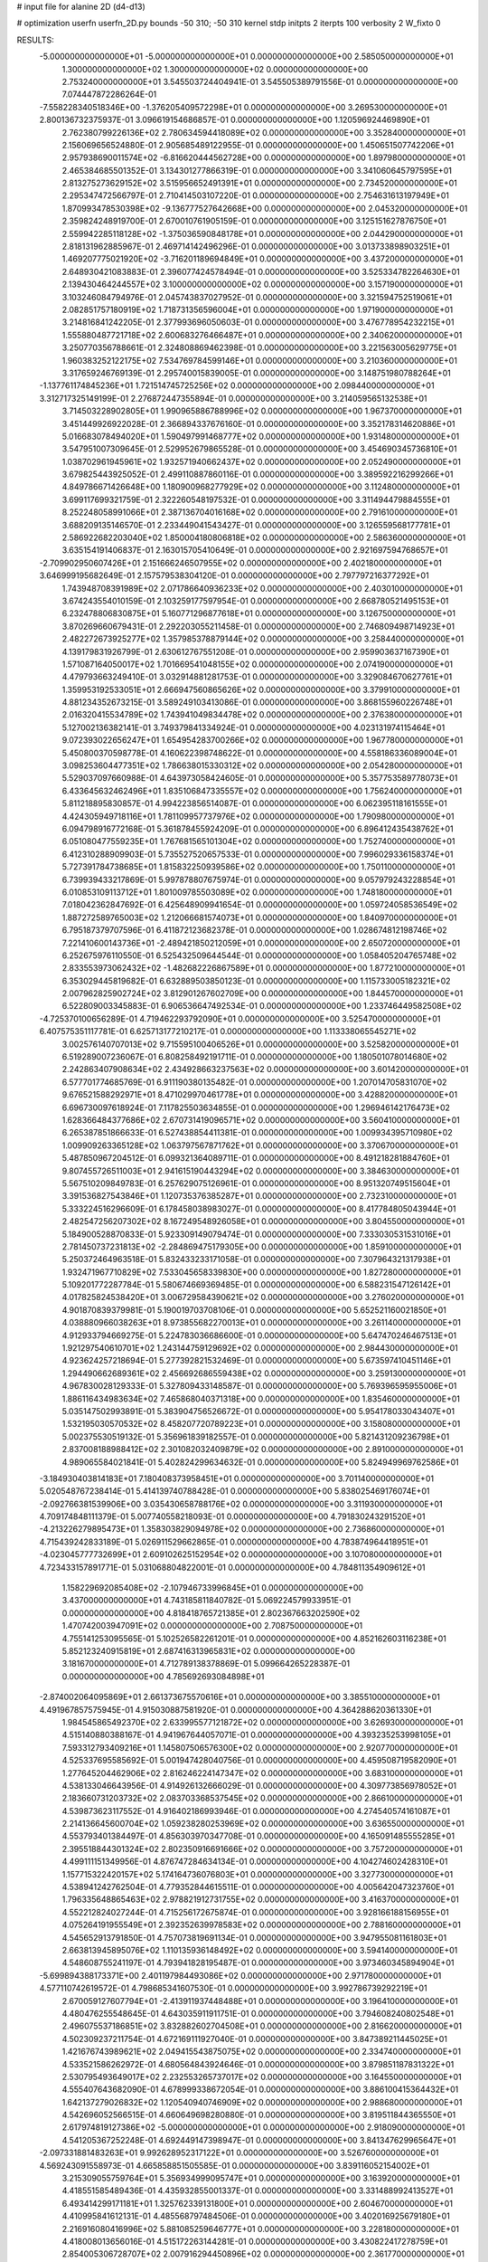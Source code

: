 # input file for alanine 2D (d4-d13)

# optimization
userfn       userfn_2D.py
bounds       -50 310; -50 310
kernel       stdp
initpts      2
iterpts      100
verbosity    2
W_fixto      0


RESULTS:
 -5.000000000000000E+01 -5.000000000000000E+01  0.000000000000000E+00       2.585050000000000E+01
  1.300000000000000E+02  1.300000000000000E+02  0.000000000000000E+00       2.753240000000000E+01       3.545503724404941E-01  3.545505389791556E-01       0.000000000000000E+00  7.074447872286264E-01
 -7.558228340518346E+00 -1.376205409572298E+01  0.000000000000000E+00       3.269530000000000E+01       2.800136732375937E-01  3.096619154686857E-01       0.000000000000000E+00  1.120596924469890E+01
  2.762380799226136E+02  2.780634594418089E+02  0.000000000000000E+00       3.352840000000000E+01       2.156069656524880E-01  2.905685489122955E-01       0.000000000000000E+00  1.450651507742206E+01
  2.957938690011574E+02 -6.816620444562728E+00  0.000000000000000E+00       1.897980000000000E+01       2.465384685501352E-01  3.134301277866319E-01       0.000000000000000E+00  3.341060645797595E+01
  2.813275273629152E+02  3.515956652491391E+01  0.000000000000000E+00       2.734520000000000E+01       2.295347472566797E-01  2.710414503107220E-01       0.000000000000000E+00  2.754631613197949E+01
  1.870993478530398E+02 -9.136777527642668E+00  0.000000000000000E+00       2.045320000000000E+01       2.359824248919700E-01  2.670010761905159E-01       0.000000000000000E+00  3.125151627876750E+01
  2.559942285118128E+02 -1.375036590848178E+01  0.000000000000000E+00       2.044290000000000E+01       2.818131962885967E-01  2.469714142496296E-01       0.000000000000000E+00  3.013733898903251E+01
  1.469207775021920E+02 -3.716201189694849E+01  0.000000000000000E+00       3.437200000000000E+01       2.648930421083883E-01  2.396077424578494E-01       0.000000000000000E+00  3.525334782264630E+01
  2.139430464244557E+02  3.100000000000000E+02  0.000000000000000E+00       3.157190000000000E+01       3.103246084794976E-01  2.045743837027952E-01       0.000000000000000E+00  3.321594752519061E+01
  2.082851757180919E+02  1.718731356596004E+01  0.000000000000000E+00       1.971900000000000E+01       3.214816841242205E-01  2.377993696050603E-01       0.000000000000000E+00  3.476778954232215E+01
  1.555880487721718E+02  2.600683276466487E+01  0.000000000000000E+00       2.340620000000000E+01       3.250770356788661E-01  2.324808869462398E-01       0.000000000000000E+00  3.221563005629775E+01
  1.960383252122175E+02  7.534769784599146E+01  0.000000000000000E+00       3.210360000000000E+01       3.317659246769139E-01  2.295740015839005E-01       0.000000000000000E+00  3.148751980788264E+01
 -1.137761174845236E+01  1.721514745725256E+02  0.000000000000000E+00       2.098440000000000E+01       3.312717325149199E-01  2.276872447355894E-01       0.000000000000000E+00  3.214059565132538E+01
  3.714503228902805E+01  1.990965886788996E+02  0.000000000000000E+00       1.967370000000000E+01       3.451449926922028E-01  2.366894337676160E-01       0.000000000000000E+00  3.352178314620886E+01
  5.016683078494020E+01  1.590497991468777E+02  0.000000000000000E+00       1.931480000000000E+01       3.547951007309645E-01  2.529952679865528E-01       0.000000000000000E+00  3.454690345736810E+01
  1.038702961945961E+02  1.932571940662437E+02  0.000000000000000E+00       2.052490000000000E+01       3.679825443925052E-01  2.499110887860116E-01       0.000000000000000E+00  3.389592216299266E+01
  4.849786671426648E+00  1.180900968277929E+02  0.000000000000000E+00       3.112480000000000E+01       3.699117699321759E-01  2.322260548197532E-01       0.000000000000000E+00  3.311494479884555E+01
  8.252248058991066E+01  2.387136704016168E+02  0.000000000000000E+00       2.791610000000000E+01       3.688209135146570E-01  2.233449041543427E-01       0.000000000000000E+00  3.126559568177781E+01
  2.586922682203040E+02  1.850004180806818E+02  0.000000000000000E+00       2.586360000000000E+01       3.635154191406837E-01  2.163015705410649E-01       0.000000000000000E+00  2.921697594768657E+01
 -2.709902950607426E+01  2.151666246507955E+02  0.000000000000000E+00       2.402180000000000E+01       3.646999195682649E-01  2.157579538304120E-01       0.000000000000000E+00  2.797797216377292E+01
  1.743948708391989E+02  2.071786640936233E+02  0.000000000000000E+00       2.403010000000000E+01       3.674243554010159E-01  2.103259177597954E-01       0.000000000000000E+00  2.668780521495153E+01
  6.232478806830875E+01  5.160771296877618E+01  0.000000000000000E+00       3.126750000000000E+01       3.870269660679431E-01  2.292203055211458E-01       0.000000000000000E+00  2.746809498714923E+01
  2.482272673925277E+02  1.357985378879144E+02  0.000000000000000E+00       3.258440000000000E+01       4.139179831926799E-01  2.630612767551208E-01       0.000000000000000E+00  2.959903637167390E+01
  1.571087164050017E+02  1.701669541048155E+02  0.000000000000000E+00       2.074190000000000E+01       4.479793663249410E-01  3.032914881281753E-01       0.000000000000000E+00  3.329084670627761E+01
  1.359953192533051E+01  2.666947560865626E+02  0.000000000000000E+00       3.379910000000000E+01       4.881234352673215E-01  3.589249103413086E-01       0.000000000000000E+00  3.868155960226748E+01
  2.016320415534789E+02  1.743941049834478E+02  0.000000000000000E+00       2.376380000000000E+01       5.127002136382141E-01  3.749379841334924E-01       0.000000000000000E+00  4.023131974115464E+01
  9.072393022656247E+01  1.654954283700266E+02  0.000000000000000E+00       1.967780000000000E+01       5.450800370598778E-01  4.160622398748622E-01       0.000000000000000E+00  4.558186336089004E+01
  3.098253604477351E+02  1.786638015330312E+02  0.000000000000000E+00       2.054280000000000E+01       5.529037097660988E-01  4.643973058424605E-01       0.000000000000000E+00  5.357753589778073E+01
  6.433645632462496E+01  1.835106847335557E+02  0.000000000000000E+00       1.756240000000000E+01       5.811218895830857E-01  4.994223856514087E-01       0.000000000000000E+00  6.062395118161555E+01
  4.424305949718116E+01  1.781109957737976E+02  0.000000000000000E+00       1.790980000000000E+01       6.094798916772168E-01  5.361878455924209E-01       0.000000000000000E+00  6.896412435438762E+01
  6.051080477559235E+01  1.767681565101304E+02  0.000000000000000E+00       1.752740000000000E+01       6.412310288909903E-01  5.735527520657533E-01       0.000000000000000E+00  7.996029336158374E+01
  5.727391784738685E+01  1.815832250939586E+02  0.000000000000000E+00       1.750110000000000E+01       6.739939433217869E-01  5.997878807675974E-01       0.000000000000000E+00  9.057979243228854E+01
  6.010853109113712E+01  1.801009785503089E+02  0.000000000000000E+00       1.748180000000000E+01       7.018042362847692E-01  6.425648909941654E-01       0.000000000000000E+00  1.059724058536549E+02
  1.887272589765003E+02  1.212066681574073E+01  0.000000000000000E+00       1.840970000000000E+01       6.795187379707596E-01  6.411872123682378E-01       0.000000000000000E+00  1.028674812198746E+02
  7.221410600143736E+01 -2.489421850212059E+01  0.000000000000000E+00       2.650720000000000E+01       6.252675976110550E-01  6.525432509644544E-01       0.000000000000000E+00  1.058405204765748E+02
  2.833553973062432E+02 -1.482682226867589E+01  0.000000000000000E+00       1.877210000000000E+01       6.353029445819682E-01  6.632889503850123E-01       0.000000000000000E+00  1.115733005182321E+02
  2.007962825902724E+02  3.812901267602709E+00  0.000000000000000E+00       1.844570000000000E+01       6.522809003345883E-01  6.906536647492534E-01       0.000000000000000E+00  1.233746449582508E+02
 -4.725370100656289E-01  4.719462293792090E+01  0.000000000000000E+00       3.525470000000000E+01       6.407575351117781E-01  6.625713177210217E-01       0.000000000000000E+00  1.113338065545271E+02
  3.002576140707013E+02  9.715595100406526E+01  0.000000000000000E+00       3.525820000000000E+01       6.519289007236067E-01  6.808258492191711E-01       0.000000000000000E+00  1.180501078014680E+02
  2.242863407908634E+02  2.434928663237563E+02  0.000000000000000E+00       3.601420000000000E+01       6.577701774685769E-01  6.911190380135482E-01       0.000000000000000E+00  1.207014705831070E+02
  9.676521588292971E+01  8.471029970461778E+01  0.000000000000000E+00       3.428820000000000E+01       6.696730097618924E-01  7.117825503634855E-01       0.000000000000000E+00  1.296946142176473E+02
  1.628366484377686E+02  2.670731419096571E+02  0.000000000000000E+00       3.560410000000000E+01       6.265387851866633E-01  6.527438854411381E-01       0.000000000000000E+00  1.009934395710980E+02
  1.009909263365128E+02  1.063797567871762E+01  0.000000000000000E+00       3.370670000000000E+01       5.487850967204512E-01  6.099321364089711E-01       0.000000000000000E+00  8.491218281884760E+01
  9.807455726511003E+01  2.941615190443294E+02  0.000000000000000E+00       3.384630000000000E+01       5.567510209849783E-01  6.257629075126961E-01       0.000000000000000E+00  8.951320749515604E+01
  3.391536827543846E+01  1.120735376385287E+01  0.000000000000000E+00       2.732310000000000E+01       5.333224516296609E-01  6.178458038983027E-01       0.000000000000000E+00  8.417784805043944E+01
  2.482547256207302E+02  8.167249548926058E+01  0.000000000000000E+00       3.804550000000000E+01       5.184900528870833E-01  5.923309149079474E-01       0.000000000000000E+00  7.333030531531016E+01
  2.781450737231813E+02 -2.284869475179305E+00  0.000000000000000E+00       1.859100000000000E+01       5.250372464963518E-01  5.832433233171058E-01       0.000000000000000E+00  7.307964321317938E+01
  1.932471967710829E+02  7.533045658339830E+00  0.000000000000000E+00       1.827280000000000E+01       5.109201772287784E-01  5.580674669369485E-01       0.000000000000000E+00  6.588231547126142E+01
  4.017825824538420E+01  3.006729584390621E+02  0.000000000000000E+00       3.276020000000000E+01       4.901870839379981E-01  5.190019703708106E-01       0.000000000000000E+00  5.652521160021850E+01
  4.038880966038263E+01  8.973855682270013E+01  0.000000000000000E+00       3.261140000000000E+01       4.912933794669275E-01  5.224783036686600E-01       0.000000000000000E+00  5.647470246467513E+01
  1.921297540610701E+02  1.243144759129692E+02  0.000000000000000E+00       2.984430000000000E+01       4.923624257218694E-01  5.277392821532469E-01       0.000000000000000E+00  5.673597410451146E+01
  1.294490662689361E+02  2.456692686559438E+02  0.000000000000000E+00       3.259130000000000E+01       4.967830028129333E-01  5.327809433148587E-01       0.000000000000000E+00  5.769396595955006E+01
  1.886116434983634E+02  7.465868040371318E+00  0.000000000000000E+00       1.835460000000000E+01       5.035147502993891E-01  5.383904756526672E-01       0.000000000000000E+00  5.954178033043407E+01
  1.532195030570532E+02  8.458207720789223E+01  0.000000000000000E+00       3.158080000000000E+01       5.002375530519132E-01  5.356961839182557E-01       0.000000000000000E+00  5.821431209236798E+01
  2.837008188988412E+02  2.301082032409879E+02  0.000000000000000E+00       2.891000000000000E+01       4.989065584021841E-01  5.402824299634632E-01       0.000000000000000E+00  5.824949969762586E+01
 -3.184930403814183E+01  7.180408373958451E+01  0.000000000000000E+00       3.701140000000000E+01       5.020548767238414E-01  5.414139740788428E-01       0.000000000000000E+00  5.838025469176074E+01
 -2.092766381539906E+00  3.035430658788176E+02  0.000000000000000E+00       3.311930000000000E+01       4.709174848111379E-01  5.007740558218093E-01       0.000000000000000E+00  4.791830243291520E+01
 -4.213226279895473E+01  1.358303829094978E+02  0.000000000000000E+00       2.736860000000000E+01       4.715439242833189E-01  5.026911529662865E-01       0.000000000000000E+00  4.783874964418951E+01
 -4.023045777732699E+01  2.609102625152954E+02  0.000000000000000E+00       3.107080000000000E+01       4.723433157891771E-01  5.031068804822001E-01       0.000000000000000E+00  4.784811354909612E+01
  1.158229692085408E+02 -2.107946733996845E+01  0.000000000000000E+00       3.437000000000000E+01       4.743185811840782E-01  5.069224579933951E-01       0.000000000000000E+00  4.818418765721385E+01
  2.802367663202590E+02  1.470742003947091E+02  0.000000000000000E+00       2.708750000000000E+01       4.755141253095565E-01  5.102526582261201E-01       0.000000000000000E+00  4.852162603116238E+01
  5.852123240915819E+01  2.687416313965831E+02  0.000000000000000E+00       3.181670000000000E+01       4.712789138378869E-01  5.099664265228387E-01       0.000000000000000E+00  4.785692693084898E+01
 -2.874002064095869E+01  2.661373675570616E+01  0.000000000000000E+00       3.385510000000000E+01       4.491967857575945E-01  4.915030887581920E-01       0.000000000000000E+00  4.364288620361330E+01
  1.984545865492370E+02  2.633995577121872E+02  0.000000000000000E+00       3.626930000000000E+01       4.515140880388167E-01  4.941967644057071E-01       0.000000000000000E+00  4.393235253998105E+01
  7.593312793409216E+01  1.145807506576300E+02  0.000000000000000E+00       2.920770000000000E+01       4.525337695585692E-01  5.001947428040756E-01       0.000000000000000E+00  4.459508719582090E+01
  1.277645204462906E+02  2.816246224147347E+02  0.000000000000000E+00       3.683100000000000E+01       4.538133046643956E-01  4.914926132666029E-01       0.000000000000000E+00  4.309773856978052E+01
  2.183660731203732E+02  2.083703368537545E+02  0.000000000000000E+00       2.866100000000000E+01       4.539873623117552E-01  4.916402186993946E-01       0.000000000000000E+00  4.274540574161087E+01
  2.214136645600704E+02  1.059238280253969E+02  0.000000000000000E+00       3.636550000000000E+01       4.553793401384497E-01  4.856303970347708E-01       0.000000000000000E+00  4.165091485555285E+01
  2.395518844301324E+02  2.802350916691666E+02  0.000000000000000E+00       3.757200000000000E+01       4.499111151349956E-01  4.876747284634134E-01       0.000000000000000E+00  4.104274602428310E+01
  1.157715322420157E+02  5.174164736076803E+01  0.000000000000000E+00       3.327730000000000E+01       4.538941242762504E-01  4.779352844615511E-01       0.000000000000000E+00  4.005642047323760E+01
  1.796335648865463E+02  2.978821912731755E+02  0.000000000000000E+00       3.416370000000000E+01       4.552212824027244E-01  4.715256172675874E-01       0.000000000000000E+00  3.928166188156955E+01
  4.075264191955549E+01  2.392352639978583E+02  0.000000000000000E+00       2.788160000000000E+01       4.545652913791850E-01  4.757073819691134E-01       0.000000000000000E+00  3.947955081161803E+01
  2.663813945895076E+02  1.110135936148492E+02  0.000000000000000E+00       3.594140000000000E+01       4.548608755241197E-01  4.793941828195487E-01       0.000000000000000E+00  3.973460345894904E+01
 -5.699894388173371E+00  2.401197984493086E+02  0.000000000000000E+00       2.971780000000000E+01       4.577110742619572E-01  4.798685341607530E-01       0.000000000000000E+00  3.992786739292219E+01
  2.670059127607794E+01 -2.413911937448488E+01  0.000000000000000E+00       3.196410000000000E+01       4.480476255548645E-01  4.643035911911751E-01       0.000000000000000E+00  3.794608240802548E+01
  2.496075537186851E+02  3.832882602704508E+01  0.000000000000000E+00       2.816620000000000E+01       4.502309237211754E-01  4.672169111927040E-01       0.000000000000000E+00  3.847389211445025E+01
  1.421676743989621E+02  2.049415543875075E+02  0.000000000000000E+00       2.334740000000000E+01       4.533521586262972E-01  4.680564843924646E-01       0.000000000000000E+00  3.879851187831322E+01
  2.530795493649017E+02  2.232553265737017E+02  0.000000000000000E+00       3.164550000000000E+01       4.555407643682090E-01  4.678999338672054E-01       0.000000000000000E+00  3.886100415364432E+01
  1.642137279026832E+02  1.120540940746909E+02  0.000000000000000E+00       2.988680000000000E+01       4.542696052566515E-01  4.660649698280880E-01       0.000000000000000E+00  3.819511844365550E+01
  2.617974819127386E+02 -5.000000000000000E+01  0.000000000000000E+00       2.918090000000000E+01       4.541205367252248E-01  4.692449147398947E-01       0.000000000000000E+00  3.841347629965647E+01
 -2.097331881483263E+01  9.992628952317122E+01  0.000000000000000E+00       3.526760000000000E+01       4.569243091558973E-01  4.665858851505585E-01       0.000000000000000E+00  3.839116052154002E+01
  3.215309055759764E+01  5.356934999095747E+01  0.000000000000000E+00       3.163920000000000E+01       4.418551585489436E-01  4.435932855001337E-01       0.000000000000000E+00  3.331488992413527E+01
  6.493414299171181E+01  1.325762339131800E+01  0.000000000000000E+00       2.604670000000000E+01       4.410995841612131E-01  4.485568797484506E-01       0.000000000000000E+00  3.402016925679180E+01
  2.216916080416996E+02  5.881085259646777E+01  0.000000000000000E+00       3.228180000000000E+01       4.418008013656016E-01  4.515172263144281E-01       0.000000000000000E+00  3.430822417278759E+01
  2.854005306728707E+02  2.007916294450896E+02  0.000000000000000E+00       2.361770000000000E+01       4.422236652299272E-01  4.531583789911230E-01       0.000000000000000E+00  3.438755728856015E+01
  1.215674837040509E+02  1.016852476612243E+02  0.000000000000000E+00       3.268830000000000E+01       4.425230840781361E-01  4.558804618006522E-01       0.000000000000000E+00  3.457630272015055E+01
  1.361306221347664E+02 -5.720619156602432E-01  0.000000000000000E+00       3.171750000000000E+01       4.370601396728527E-01  4.362771869431470E-01       0.000000000000000E+00  3.187060956418900E+01
  7.625200732643300E+00  8.161256854689978E+01  0.000000000000000E+00       3.564790000000000E+01       4.342096861732279E-01  4.348599319746909E-01       0.000000000000000E+00  3.136826264833157E+01
  2.240961068794923E+02  1.571573747659420E+02  0.000000000000000E+00       2.802730000000000E+01       4.364346164585259E-01  4.349366255650703E-01       0.000000000000000E+00  3.146417658179622E+01
  1.820001811033837E+02  2.358419238186325E+02  0.000000000000000E+00       3.083660000000000E+01       4.369957765703432E-01  4.376124304352420E-01       0.000000000000000E+00  3.170699767389912E+01
  1.728210193268261E+02  1.466123417200986E+02  0.000000000000000E+00       2.400040000000000E+01       4.378785544038594E-01  4.396945089082908E-01       0.000000000000000E+00  3.193619437628389E+01
  2.798869869300148E+02  6.985207545609930E+01  0.000000000000000E+00       3.551970000000000E+01       4.384690921206438E-01  4.418169021986940E-01       0.000000000000000E+00  3.211925520061079E+01
 -3.134565134455893E+00  1.990250416487810E+02  0.000000000000000E+00       2.173220000000000E+01       4.398686114265394E-01  4.435584633204008E-01       0.000000000000000E+00  3.239239877639372E+01
  1.702493519406049E+02  5.565220364523269E+01  0.000000000000000E+00       2.689080000000000E+01       4.374307897619433E-01  4.488441294102475E-01       0.000000000000000E+00  3.299576584139967E+01
  1.008996903814734E+02  2.648632018973531E+02  0.000000000000000E+00       3.378510000000000E+01       4.403037352636037E-01  4.435831593276751E-01       0.000000000000000E+00  3.244533160383602E+01
 -2.135054656816430E+01  2.822344848980511E+02  0.000000000000000E+00       3.239190000000000E+01       4.412372771559349E-01  4.390145033556097E-01       0.000000000000000E+00  3.205432756388669E+01
 -2.880896586167868E+01 -3.176306148507972E+01  0.000000000000000E+00       2.616420000000000E+01       4.466850677144548E-01  4.300212287038064E-01       0.000000000000000E+00  3.233853186964408E+01
 -2.280765203490948E+00  1.443297704034859E+02  0.000000000000000E+00       2.529510000000000E+01       4.473457607991382E-01  4.321675893495838E-01       0.000000000000000E+00  3.259393384672355E+01
  1.089061047347243E+02  2.234041382672723E+02  0.000000000000000E+00       2.646150000000000E+01       4.486397041129847E-01  4.338140066412127E-01       0.000000000000000E+00  3.288091266676361E+01
  2.589441165485032E+02  2.544034350240803E+02  0.000000000000000E+00       3.597570000000000E+01       4.480793253584548E-01  4.347712239129127E-01       0.000000000000000E+00  3.281776099277712E+01
  8.854699401473967E+01  3.783239494446364E+01  0.000000000000000E+00       3.320620000000000E+01       4.499372489823911E-01  4.354734604115568E-01       0.000000000000000E+00  3.302576929369660E+01